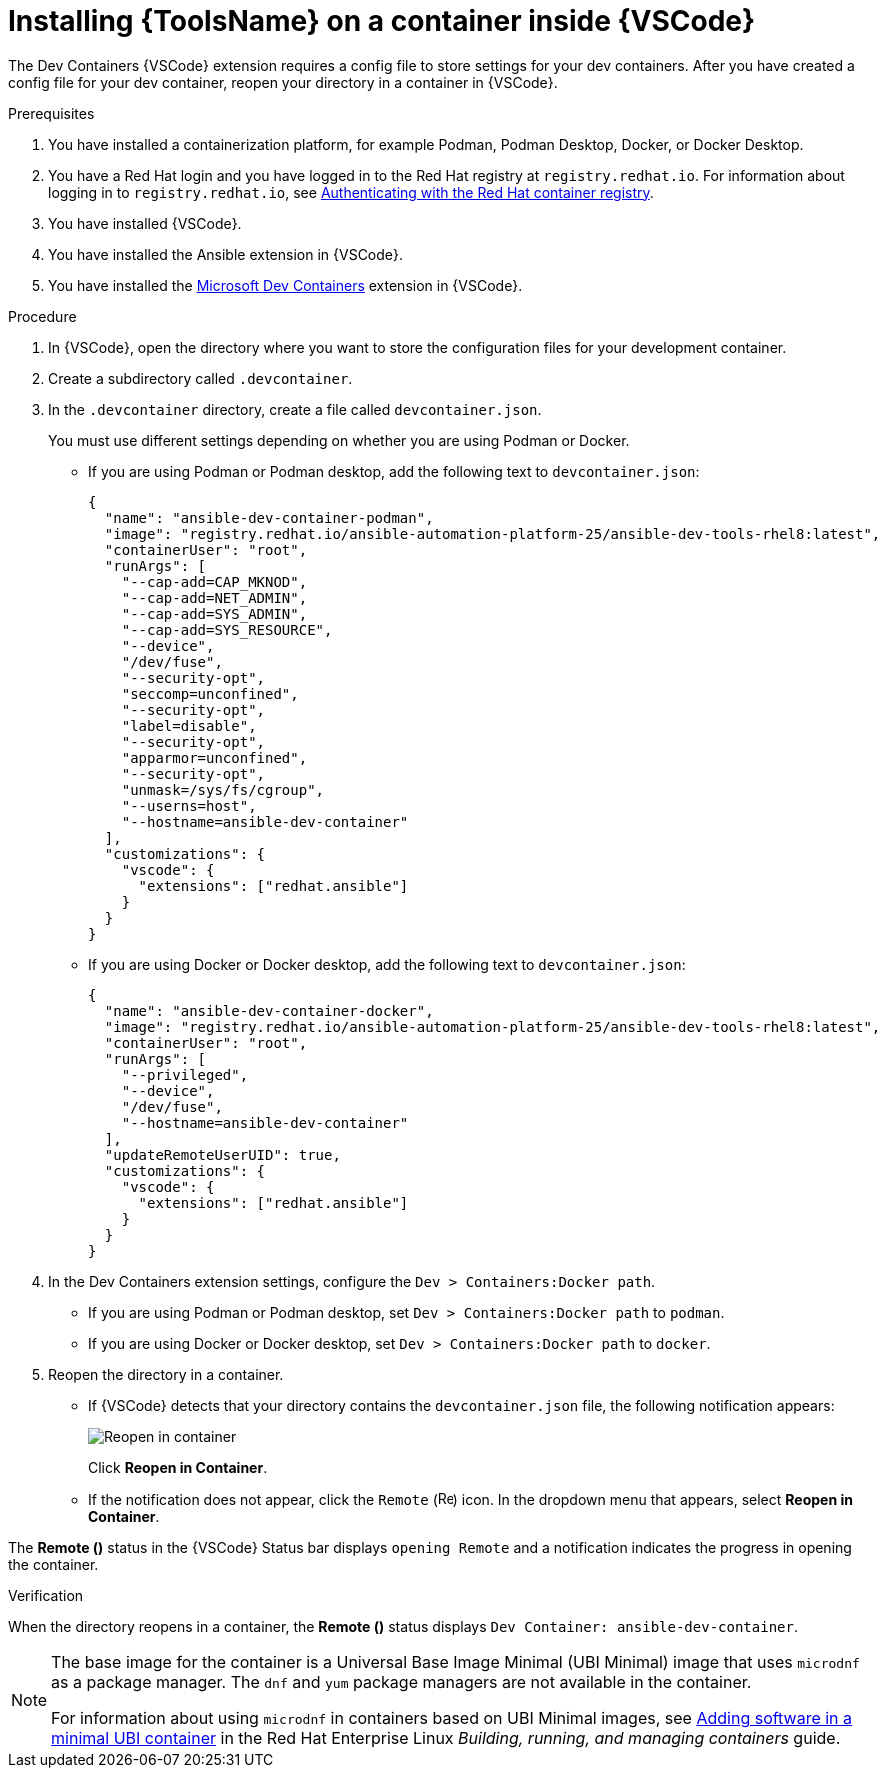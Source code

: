 [id="devtools-install-container_{context}"]

= Installing {ToolsName} on a container inside {VSCode}

The Dev Containers {VSCode} extension requires a config file to store settings for your dev containers. 
After you have created a config file for your dev container, reopen your directory in a container in {VSCode}.

.Prerequisites

. You have installed a containerization platform, for example Podman, Podman Desktop, Docker, or Docker Desktop.
. You have a Red Hat login and you have logged in to the Red Hat registry at `registry.redhat.io`.
For information about logging in to `registry.redhat.io`, see
xref:devtools-setup-registry-redhat-io_installing-devtools[Authenticating with the Red Hat container registry].
. You have installed {VSCode}.
. You have installed the Ansible extension in {VSCode}.
. You have installed the link:https://marketplace.visualstudio.com/items?itemName=ms-vscode-remote.remote-containers[Microsoft Dev Containers] extension in {VSCode}.

.Procedure

. In {VSCode}, open the directory where you want to store the configuration files for your development container.
. Create a subdirectory called `.devcontainer`.
. In the `.devcontainer` directory, create a file called `devcontainer.json`.
+
You must use different settings depending on whether you are using Podman or Docker.

** If you are using Podman or Podman desktop, add the following text to `devcontainer.json`:
+
----
{
  "name": "ansible-dev-container-podman",
  "image": "registry.redhat.io/ansible-automation-platform-25/ansible-dev-tools-rhel8:latest",
  "containerUser": "root",
  "runArgs": [
    "--cap-add=CAP_MKNOD",
    "--cap-add=NET_ADMIN",
    "--cap-add=SYS_ADMIN",
    "--cap-add=SYS_RESOURCE",
    "--device",
    "/dev/fuse",
    "--security-opt",
    "seccomp=unconfined",
    "--security-opt",
    "label=disable",
    "--security-opt",
    "apparmor=unconfined",
    "--security-opt",
    "unmask=/sys/fs/cgroup",
    "--userns=host",
    "--hostname=ansible-dev-container"
  ],
  "customizations": {
    "vscode": {
      "extensions": ["redhat.ansible"]
    }
  }
}
----
** If you are using Docker or Docker desktop, add the following text to `devcontainer.json`:
+
----
{
  "name": "ansible-dev-container-docker",
  "image": "registry.redhat.io/ansible-automation-platform-25/ansible-dev-tools-rhel8:latest",
  "containerUser": "root",
  "runArgs": [
    "--privileged",
    "--device",
    "/dev/fuse",
    "--hostname=ansible-dev-container"
  ],
  "updateRemoteUserUID": true,
  "customizations": {
    "vscode": {
      "extensions": ["redhat.ansible"]
    }
  }
}
----
. In the Dev Containers extension settings, configure the `Dev > Containers:Docker path`.
** If you are using Podman or Podman desktop, set `Dev > Containers:Docker path` to `podman`. 
** If you are using Docker or Docker desktop, set `Dev > Containers:Docker path` to `docker`. 
. Reopen the directory in a container.
** If {VSCode} detects that your directory contains the `devcontainer.json` file, the following notification appears:
+
image::devtools-reopen-in-container.png[Reopen in container]
+
Click *Reopen in Container*.
** If the notification does not appear, click the `Remote` (image:vscode-remote-icon.png[Remote,15,15]) icon. In the dropdown menu that appears, select *Reopen in Container*.

The *Remote ()* status in the {VSCode} Status bar displays `opening Remote` and a notification indicates the progress in opening the container.

.Verification
When the directory reopens in a container, the *Remote ()* status displays `Dev Container: ansible-dev-container`.


[NOTE]
====
The base image for the container is a Universal Base Image Minimal (UBI Minimal) image that uses `microdnf` as a package manager.
The `dnf` and `yum` package managers are not available in the container.

For information about using `microdnf` in containers based on UBI Minimal images, see 
link:https://docs.redhat.com/en/documentation/red_hat_enterprise_linux/9/html/building_running_and_managing_containers/assembly_adding-software-to-a-ubi-container_building-running-and-managing-containers#proc_adding-software-in-a-minimal-ubi-container_assembly_adding-software-to-a-ubi-container[Adding software in a minimal UBI container]
in the Red Hat Enterprise Linux _Building, running, and managing containers_ guide.
====

